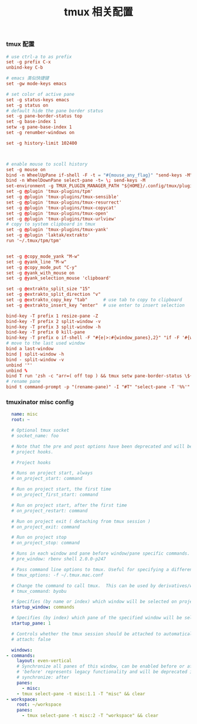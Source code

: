 #+TITLE:  tmux 相关配置
#+AUTHOR: 孙建康（rising.lambda）
#+EMAIL:  rising.lambda@gmail.com

#+DESCRIPTION: tmux 相关配置文件
#+PROPERTY:    header-args        :mkdirp yes
#+OPTIONS:     num:nil toc:nil todo:nil tasks:nil tags:nil
#+OPTIONS:     skip:nil author:nil email:nil creator:nil timestamp:nil
#+INFOJS_OPT:  view:nil toc:nil ltoc:t mouse:underline buttons:0 path:http://orgmode.org/org-info.js
*** tmux 配置
    #+BEGIN_SRC conf :tangle (m/resolve "${m/home.d}/.tmux.conf") :results silent :comments link
      # use ctrl-a to as prefix
      set -g prefix C-x
      unbind-key C-b

      # emacs 类似快捷键
      set -gw mode-keys emacs

      # set color of active pane
      set -g status-keys emacs
      set -g status on
      # default hide the pane border status
      set -g pane-border-status top
      set -g base-index 1
      setw -g pane-base-index 1
      set -g renumber-windows on

      set -g history-limit 102400



      # enable mouse to scoll history
      set -g mouse on
      bind -n WheelUpPane if-shell -F -t = "#{mouse_any_flag}" "send-keys -M" "if -Ft= '#{pane_in_mode}' 'send-keys -M' 'select-pane -t=; copy-mode -e; send-keys -M'"
      bind -n WheelDownPane select-pane -t= \; send-keys -M
      set-environment -g TMUX_PLUGIN_MANAGER_PATH "${HOME}/.config/tmux/plugins"
      set -g @plugin 'tmux-plugins/tpm'
      set -g @plugin 'tmux-plugins/tmux-sensible'
      set -g @plugin 'tmux-plugins/tmux-resurrect'
      set -g @plugin 'tmux-plugins/tmux-copycat'
      set -g @plugin 'tmux-plugins/tmux-open'
      set -g @plugin 'tmux-plugins/tmux-urlview'
      # copy to system clipboard in tmux
      set -g @plugin 'tmux-plugins/tmux-yank'
      set -g @plugin 'laktak/extrakto'
      run '~/.tmux/tpm/tpm'


      set -g @copy_mode_yank "M-w"
      set -g @yank_line "M-w"
      set -g @copy_mode_put "C-y"
      set -g @yank_with_mouse on
      set -g @yank_selection_mouse 'clipboard'

      set -g @extrakto_split_size "15"
      set -g @extrakto_split_direction "v"
      set -g @extrakto_copy_key "tab"      # use tab to copy to clipboard
      set -g @extrakto_insert_key "enter"  # use enter to insert selection

      bind-key -T prefix 1 resize-pane -Z
      bind-key -T prefix 2 split-window -v 
      bind-key -T prefix 3 split-window -h 
      bind-key -T prefix 0 kill-pane
      bind-key -T prefix o if-shell -F "#{e|>:#{window_panes},2}" "if -F '#{window_zoomed_flag}' 'resize-pane -Z;display-panes -d 0 \"select-pane -t %%\"' 'display-panes -d 0 \"select-pane -t %%\"'" 'select-pane -t=:.+1'  
      # move to the last used window
      bind a last-window
      bind | split-window -h
      bind - split-window -v
      unbind '"'
      unbind %
      bind T run 'zsh -c "arr=( off top ) && tmux setw pane-border-status \${arr[\$(( \${arr[(I)#{pane-border-status}]} % 2 + 1 ))]}"'
      # rename pane
      bind t command-prompt -p "(rename-pane)" -I "#T" "select-pane -T '%%'"
    #+END_SRC
*** tmuxinator misc config
    #+BEGIN_SRC yaml :tangle (m/resolve "${m/home.d}/.config/tmuxinator/misc.yaml") :eval never :exports code :noweb yes
      name: misc
      root: ~

      # Optional tmux socket
      # socket_name: foo

      # Note that the pre and post options have been deprecated and will be replaced by
      # project hooks.

      # Project hooks

      # Runs on project start, always
      # on_project_start: command

      # Run on project start, the first time
      # on_project_first_start: command

      # Run on project start, after the first time
      # on_project_restart: command

      # Run on project exit ( detaching from tmux session )
      # on_project_exit: command

      # Run on project stop
      # on_project_stop: command

      # Runs in each window and pane before window/pane specific commands. Useful for setting up interpreter versions.
      # pre_window: rbenv shell 2.0.0-p247

      # Pass command line options to tmux. Useful for specifying a different tmux.conf.
      # tmux_options: -f ~/.tmux.mac.conf

      # Change the command to call tmux.  This can be used by derivatives/wrappers like byobu.
      # tmux_command: byobu

      # Specifies (by name or index) which window will be selected on project startup. If not set, the first window is used.
      startup_window: commands

      # Specifies (by index) which pane of the specified window will be selected on project startup. If not set, the first pane is used.
      startup_pane: 1

      # Controls whether the tmux session should be attached to automatically. Defaults to true.
      # attach: false

      windows:
	- commands:
	    layout: even-vertical
	    # Synchronize all panes of this window, can be enabled before or after the pane commands run.
	    # 'before' represents legacy functionality and will be deprecated in a future release, in favour of 'after'
	    # synchronize: after
	    panes:
	      - misc:
		- tmux select-pane -t misc:1.1 -T "misc" && clear
	- workspace:
	    root: ~/workspace
	    panes:
	      - tmux select-pane -t misc:2 -T "workspace" && clear

    #+END_SRC
